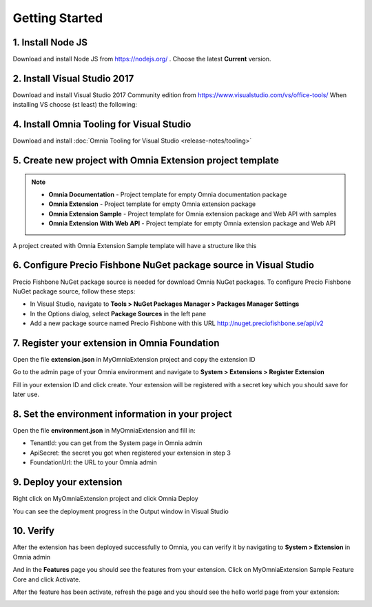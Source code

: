 Getting Started
===============

1. Install Node JS
######

Download and install Node JS from https://nodejs.org/ . Choose the latest **Current** version.

2. Install Visual Studio 2017
####

Download and install Visual Studio 2017 Community edition from https://www.visualstudio.com/vs/office-tools/
When installing VS choose (st least) the following:

.. Workloads::
    - **.NET desktop development** - Found in Windows section
    - **ASP.NET and web pevelopment** - Found in Web & Cloud section
    - **Node.js development** - Found in Web & Cloud section
    - **Office/Sharepoint Development** -  Found in Web & Cloud section


4. Install Omnia Tooling for Visual Studio
##############################################################

Download and install :doc:`Omnia Tooling for Visual Studio <release-notes/tooling>`

5. Create new project with Omnia Extension project template
##############################################################

.. image:: /images/toolings-project-templates.png

.. note:: 
    - **Omnia Documentation** - Project template for empty Omnia documentation package
    - **Omnia Extension** - Project template for empty Omnia extension package
    - **Omnia Extension Sample** - Project template for Omnia extension package and Web API with samples
    - **Omnia Extension With Web API** -  Project template for empty Omnia extension package and Web API

A project created with Omnia Extension Sample template will have a structure like this

.. image:: /images/toolings-project-structure.png

6. Configure Precio Fishbone NuGet package source in Visual Studio
##############################################################

Precio Fishbone NuGet package source is needed for download Omnia NuGet packages. To configure Precio Fishbone NuGet package source, follow these steps:

- In Visual Studio, navigate to **Tools > NuGet Packages Manager > Packages Manager Settings**

- In the Options dialog, select **Package Sources** in the left pane

- Add a new package source named Precio Fishbone with this URL `<http://nuget.preciofishbone.se/api/v2>`_

.. image:: /images/nuget-package-source.png


7. Register your extension in Omnia Foundation
##############################################################

Open the file **extension.json** in MyOmniaExtension project and copy the extension ID

.. image:: /images/toolings-extension-id-json.png

Go to the admin page of your Omnia environment and navigate to **System > Extensions > Register Extension**

.. image:: /images/omnia-admin-register-extension.png

Fill in your extension ID and click create. Your extension will be registered with a secret key which you should save for later use.

.. image:: /images/omnia-admin-new-extension-secret.png

8. Set the environment information in your project
##############################################################

Open the file **environment.json** in MyOmniaExtension  and fill in:

- TenantId: you can get from the System page in Omnia admin
- ApiSecret: the secret you got when registered your extension in step 3
- FoundationUrl: the URL to your Omnia admin 

.. image:: /images/toolings-environment-json.png

9. Deploy your extension
##############################################################

Right click on MyOmniaExtension project and click Omnia Deploy

.. image:: /images/toolings-omnia-deploy.png

You can see the deployment progress in the Output window in Visual Studio

.. image:: /images/toolings-omnia-deploy-output.png 

10. Verify 
##############################################################

After the extension has been deployed successfully to Omnia, you can verify it by navigating to **System > Extension** in Omnia admin

.. image:: /images/omnia-admin-new-extension-success.png 

And in the **Features** page you should see the features from your extension. Click on MyOmniaExtension Sample Feature Core and click Activate.

.. image:: /images/omnia-admin-new-extension-feature.png 

After the feature has been activate, refresh the page and you should see the hello world page from your extension:

.. image:: /images/omnia-admin-new-extension-helloworld.png 
